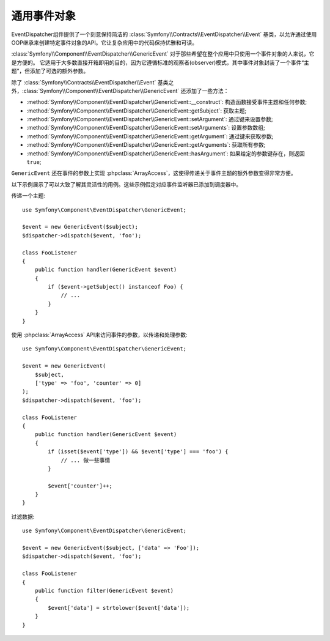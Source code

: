 .. index::
   single: EventDispatcher

通用事件对象
========================

EventDispatcher组件提供了一个刻意保持简洁的 :class:`Symfony\\Contracts\\EventDispatcher\\Event`
基类，以允许通过使用OOP继承来创建特定事件对象的API。它让复杂应用中的代码保持优雅和可读。

:class:`Symfony\\Component\\EventDispatcher\\GenericEvent`
对于那些希望在整个应用中只使用一个事件对象的人来说，它是方便的。
它适用于大多数直接开箱即用的目的，因为它遵循标准的观察者(observer)模式，其中事件对象封装了一个事件“主题”，但添加了可选的额外参数。

除了 :class:`Symfony\\Contracts\\EventDispatcher\\Event`
基类之外，:class:`Symfony\\Component\\EventDispatcher\\GenericEvent` 还添加了一些方法：

* :method:`Symfony\\Component\\EventDispatcher\\GenericEvent::__construct`:
  构造函数接受事件主题和任何参数;

* :method:`Symfony\\Component\\EventDispatcher\\GenericEvent::getSubject`:
  获取主题;

* :method:`Symfony\\Component\\EventDispatcher\\GenericEvent::setArgument`:
  通过键来设置参数;

* :method:`Symfony\\Component\\EventDispatcher\\GenericEvent::setArguments`:
  设置参数数组;

* :method:`Symfony\\Component\\EventDispatcher\\GenericEvent::getArgument`:
  通过键来获取参数;

* :method:`Symfony\\Component\\EventDispatcher\\GenericEvent::getArguments`:
  获取所有参数;

* :method:`Symfony\\Component\\EventDispatcher\\GenericEvent::hasArgument`:
  如果给定的参数键存在，则返回 ``true``;

``GenericEvent`` 还在事件的参数上实现
:phpclass:`ArrayAccess`，这使得传递关于事件主题的额外参数变得非常方便。

以下示例展示了可以大致了解其灵活性的用例。这些示例假定对应事件监听器已添加到调度器中。

传递一个主题::

    use Symfony\Component\EventDispatcher\GenericEvent;

    $event = new GenericEvent($subject);
    $dispatcher->dispatch($event, 'foo');

    class FooListener
    {
        public function handler(GenericEvent $event)
        {
            if ($event->getSubject() instanceof Foo) {
                // ...
            }
        }
    }

使用 :phpclass:`ArrayAccess` API来访问事件的参数，以传递和处理参数::

    use Symfony\Component\EventDispatcher\GenericEvent;

    $event = new GenericEvent(
        $subject,
        ['type' => 'foo', 'counter' => 0]
    );
    $dispatcher->dispatch($event, 'foo');

    class FooListener
    {
        public function handler(GenericEvent $event)
        {
            if (isset($event['type']) && $event['type'] === 'foo') {
                // ... 做一些事情
            }

            $event['counter']++;
        }
    }

过滤数据::

    use Symfony\Component\EventDispatcher\GenericEvent;

    $event = new GenericEvent($subject, ['data' => 'Foo']);
    $dispatcher->dispatch($event, 'foo');

    class FooListener
    {
        public function filter(GenericEvent $event)
        {
            $event['data'] = strtolower($event['data']);
        }
    }
